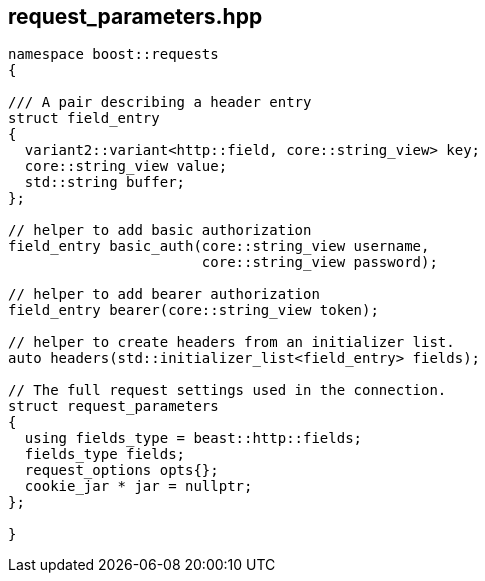 ## request_parameters.hpp
[#reference::request_parameters]


[source,cpp]
----
namespace boost::requests
{

/// A pair describing a header entry
struct field_entry
{
  variant2::variant<http::field, core::string_view> key;
  core::string_view value;
  std::string buffer;
};

// helper to add basic authorization
field_entry basic_auth(core::string_view username,
                       core::string_view password);

// helper to add bearer authorization
field_entry bearer(core::string_view token);

// helper to create headers from an initializer list.
auto headers(std::initializer_list<field_entry> fields);

// The full request settings used in the connection.
struct request_parameters
{
  using fields_type = beast::http::fields;
  fields_type fields;
  request_options opts{};
  cookie_jar * jar = nullptr;
};

}
----